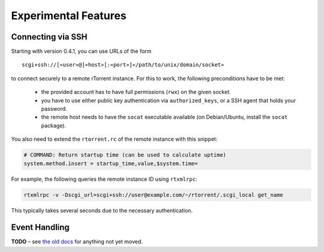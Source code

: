 Experimental Features
=====================

.. earning::

    The features described here are *unfinished* and in an alpha
    or beta stage.


Connecting via SSH
------------------

.. note:

    This is quite slow at the moment!

Starting with version 0.4.1, you can use URLs of the form

::

    scgi+ssh://[«user»@]«host»[:«port»]«/path/to/unix/domain/socket»

to connect securely to a remote rTorrent instance. For this to
work, the following preconditions have to be met:

  * the provided account has to have full permissions (``rwx``) on the given socket.
  * you have to use either public key authentication via ``authorized_keys``,
    or a SSH agent that holds your password.
  * the remote host needs to have the ``socat`` executable available (on
    Debian/Ubuntu, install the ``socat`` package).

You also need to extend the ``rtorrent.rc`` of the remote instance with
this snippet:

.. code-block:: shell

    # COMMAND: Return startup time (can be used to calculate uptime)
    system.method.insert = startup_time,value,$system.time=

For example, the following queries the remote instance ID using ``rtxmlrpc``:

.. code-block:: shell

    rtxmlrpc -v -Dscgi_url=scgi+ssh://user@example.com/~/rtorrent/.scgi_local get_name

This typically takes several seconds due to the necessary authentication.


Event Handling
--------------

**TODO**
– see `the old docs <https://github.com/pyroscope/pyroscope/tree/wiki/>`_ for anything not yet moved.
